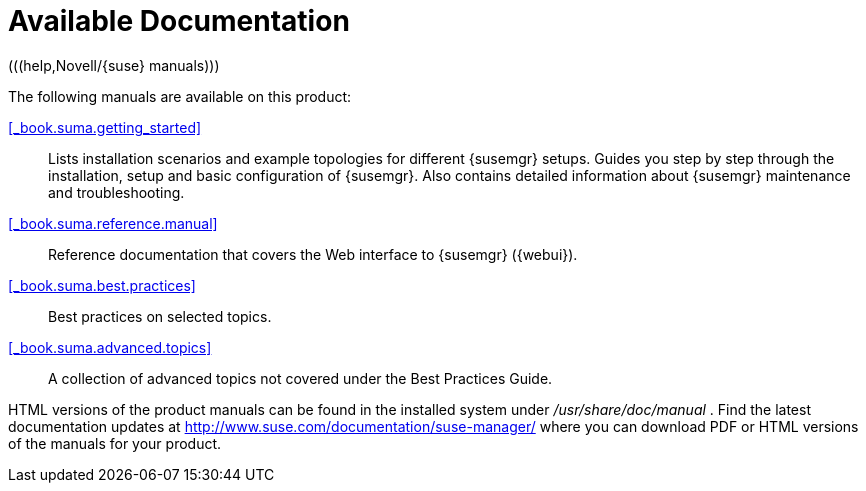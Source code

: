 = Available Documentation
(((help,Novell/{suse} manuals)))


The following manuals are available on this product: 

<<_book.suma.getting_started>>::
Lists installation scenarios and example topologies for different {susemgr} setups.
Guides you step by step through the installation, setup and basic configuration of {susemgr}. Also contains detailed information about {susemgr} maintenance and troubleshooting. 

<<_book.suma.reference.manual>>::
Reference documentation that covers the Web interface to {susemgr} ({webui}). 

<<_book.suma.best.practices>>::
Best practices on selected topics. 

<<_book.suma.advanced.topics>>::
A collection of advanced topics not covered under the Best Practices Guide. 


HTML versions of the product manuals can be found in the installed system under [path]_/usr/share/doc/manual_
.
Find the latest documentation updates at http://www.suse.com/documentation/suse-manager/ where you can download PDF or HTML versions of the manuals for your product. 

ifdef::backend-docbook[]
[index]
== Index
// Generated automatically by the DocBook toolchain.
endif::backend-docbook[]
